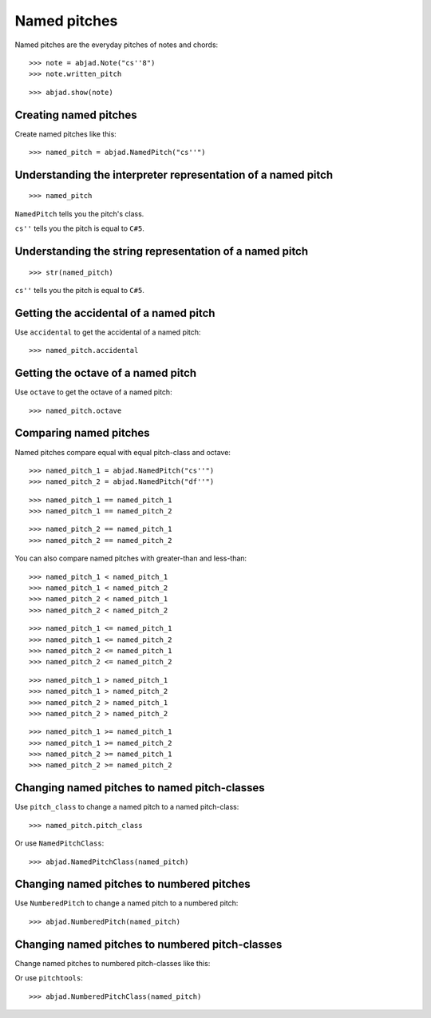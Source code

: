 Named pitches
=============

Named pitches are the everyday pitches of notes and chords:

::

    >>> note = abjad.Note("cs''8")
    >>> note.written_pitch

::

    >>> abjad.show(note)


Creating named pitches
----------------------

Create named pitches like this:

::

    >>> named_pitch = abjad.NamedPitch("cs''")


Understanding the interpreter representation of a named pitch
-------------------------------------------------------------

::

    >>> named_pitch

``NamedPitch`` tells you the pitch's class.

``cs''`` tells you the pitch is equal to ``C#5``.


Understanding the string representation of a named pitch
--------------------------------------------------------

::

    >>> str(named_pitch)

``cs''`` tells you the pitch is equal to ``C#5``.


Getting the accidental of a named pitch
---------------------------------------

Use ``accidental`` to get the accidental of a named pitch:

::

    >>> named_pitch.accidental


Getting the octave of a named pitch
-----------------------------------

Use ``octave`` to get the octave of a named pitch:

::

    >>> named_pitch.octave


Comparing named pitches
-----------------------

Named pitches compare equal with equal pitch-class and octave:

::

    >>> named_pitch_1 = abjad.NamedPitch("cs''")
    >>> named_pitch_2 = abjad.NamedPitch("df''")

::

    >>> named_pitch_1 == named_pitch_1
    >>> named_pitch_1 == named_pitch_2

::

    >>> named_pitch_2 == named_pitch_1
    >>> named_pitch_2 == named_pitch_2

You can also compare named pitches with greater-than and less-than:

::

    >>> named_pitch_1 < named_pitch_1
    >>> named_pitch_1 < named_pitch_2
    >>> named_pitch_2 < named_pitch_1
    >>> named_pitch_2 < named_pitch_2

::

    >>> named_pitch_1 <= named_pitch_1
    >>> named_pitch_1 <= named_pitch_2
    >>> named_pitch_2 <= named_pitch_1
    >>> named_pitch_2 <= named_pitch_2

::

    >>> named_pitch_1 > named_pitch_1
    >>> named_pitch_1 > named_pitch_2
    >>> named_pitch_2 > named_pitch_1
    >>> named_pitch_2 > named_pitch_2

::

    >>> named_pitch_1 >= named_pitch_1
    >>> named_pitch_1 >= named_pitch_2
    >>> named_pitch_2 >= named_pitch_1
    >>> named_pitch_2 >= named_pitch_2


Changing named pitches to named pitch-classes
---------------------------------------------

Use ``pitch_class`` to change a named pitch to a named pitch-class:

::

    >>> named_pitch.pitch_class

Or use ``NamedPitchClass``:

::

    >>> abjad.NamedPitchClass(named_pitch)


Changing named pitches to numbered pitches
------------------------------------------

Use ``NumberedPitch`` to change a named pitch to a numbered pitch:

::

    >>> abjad.NumberedPitch(named_pitch)


Changing named pitches to numbered pitch-classes
------------------------------------------------

Change named pitches to numbered pitch-classes like this:

Or use ``pitchtools``:

::

    >>> abjad.NumberedPitchClass(named_pitch)
